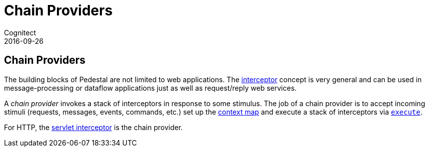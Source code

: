 = Chain Providers
Cognitect
2016-09-26
:jbake-type: page
:toc: macro
:icons: font
:section: reference

ifdef::env-github,env-browser[:outfilessuffix: .adoc]

== Chain Providers

The building blocks of Pedestal are not limited to web
applications. The link:interceptors[interceptor] concept is very
general and can be used in message-processing or dataflow applications
just as well as request/reply web services.

A _chain provider_ invokes a stack of interceptors in response to some
stimulus. The job of a chain provider is to accept incoming stimuli
(requests, messages, events, commands, etc.) set up the
link:context-map[context map] and execute a stack of interceptors via
link:../api/pedestal.interceptor/io.pedestal.interceptor.chain.html#var-execute[`execute`].

For HTTP, the link:servlet-interceptor[servlet interceptor] is the
chain provider.
